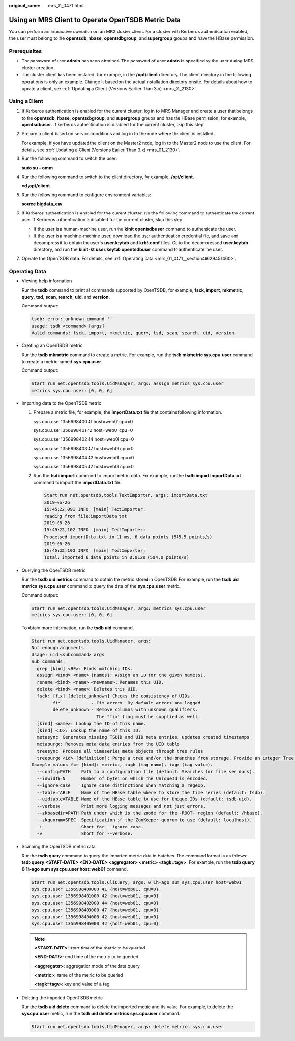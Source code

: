 :original_name: mrs_01_0471.html

.. _mrs_01_0471:

Using an MRS Client to Operate OpenTSDB Metric Data
===================================================

You can perform an interactive operation on an MRS cluster client. For a cluster with Kerberos authentication enabled, the user must belong to the **opentsdb**, **hbase**, **opentsdbgroup**, and **supergroup** groups and have the HBase permission.

Prerequisites
-------------

-  The password of user **admin** has been obtained. The password of user **admin** is specified by the user during MRS cluster creation.
-  The cluster client has been installed, for example, in the **/opt/client** directory. The client directory in the following operations is only an example. Change it based on the actual installation directory onsite. For details about how to update a client, see :ref:`Updating a Client (Versions Earlier Than 3.x) <mrs_01_2130>`.

Using a Client
--------------

#. If Kerberos authentication is enabled for the current cluster, log in to MRS Manager and create a user that belongs to the **opentsdb**, **hbase**, **opentsdbgroup**, and **supergroup** groups and has the HBase permission, for example, **opentsdbuser**. If Kerberos authentication is disabled for the current cluster, skip this step.

#. Prepare a client based on service conditions and log in to the node where the client is installed.

   For example, if you have updated the client on the Master2 node, log in to the Master2 node to use the client. For details, see :ref:`Updating a Client (Versions Earlier Than 3.x) <mrs_01_2130>`.

#. Run the following command to switch the user:

   **sudo su - omm**

#. Run the following command to switch to the client directory, for example, **/opt/client**.

   **cd /opt/client**

#. Run the following command to configure environment variables:

   **source bigdata_env**

#. If Kerberos authentication is enabled for the current cluster, run the following command to authenticate the current user. If Kerberos authentication is disabled for the current cluster, skip this step.

   -  If the user is a human-machine user, run the **kinit opentsdbuser** command to authenticate the user.
   -  If the user is a machine-machine user, download the user authentication credential file, and save and decompress it to obtain the user's **user.keytab** and **krb5.conf** files. Go to the decompressed **user.keytab** directory, and run the **kinit -kt user.keytab opentsdbuser** command to authenticate the user.

#. Operate the OpenTSDB data. For details, see :ref:`Operating Data <mrs_01_0471__section46629451460>`.

.. _mrs_01_0471__section46629451460:

Operating Data
--------------

-  Viewing help information

   Run the **tsdb** command to print all commands supported by OpenTSDB, for example, **fsck**, **import**, **mkmetric**, **query**, **tsd**, **scan**, **search**, **uid**, and **version**.

   Command output:

   .. code-block::

      tsdb: error: unknown command ''
      usage: tsdb <command> [args]
      Valid commands: fsck, import, mkmetric, query, tsd, scan, search, uid, version

-  Creating an OpenTSDB metric

   Run the **tsdb mkmetric** command to create a metric. For example, run the **tsdb mkmetric sys.cpu.user** command to create a metric named **sys.cpu.user**.

   Command output:

   .. code-block::

      Start run net.opentsdb.tools.UidManager, args: assign metrics sys.cpu.user
      metrics sys.cpu.user: [0, 0, 6]

-  Importing data to the OpenTSDB metric

   #. Prepare a metric file, for example, the **importData.txt** file that contains following information.

      sys.cpu.user 1356998400 41 host=web01 cpu=0

      sys.cpu.user 1356998401 42 host=web01 cpu=0

      sys.cpu.user 1356998402 44 host=web01 cpu=0

      sys.cpu.user 1356998403 47 host=web01 cpu=0

      sys.cpu.user 1356998404 42 host=web01 cpu=0

      sys.cpu.user 1356998405 42 host=web01 cpu=0

   #. Run the **tsdb import** command to import metric data. For example, run the **tsdb import importData.txt** command to import the **importData.txt** file.

      .. code-block::

         Start run net.opentsdb.tools.TextImporter, args: importData.txt
         2019-06-26
         15:45:22,091 INFO  [main] TextImporter:
         reading from file:importData.txt
         2019-06-26
         15:45:22,102 INFO  [main] TextImporter:
         Processed importData.txt in 11 ms, 6 data points (545.5 points/s)
         2019-06-26
         15:45:22,102 INFO  [main] TextImporter:
         Total: imported 6 data points in 0.012s (504.0 points/s)

-  Querying the OpenTSDB metric

   Run the **tsdb uid metrics** command to obtain the metric stored in OpenTSDB. For example, run the **tsdb uid metrics sys.cpu.user** command to query the data of the **sys.cpu.user** metric.

   Command output:

   .. code-block::

      Start run net.opentsdb.tools.UidManager, args: metrics sys.cpu.user
      metrics sys.cpu.user: [0, 0, 6]

   To obtain more information, run the **tsdb uid** command.

   .. code-block::

      Start run net.opentsdb.tools.UidManager, args:
      Not enough arguments
      Usage: uid <subcommand> args
      Sub commands:
        grep [kind] <RE>: Finds matching IDs.
        assign <kind> <name> [names]: Assign an ID for the given name(s).
        rename <kind> <name> <newname>: Renames this UID.
        delete <kind> <name>: Deletes this UID.
        fsck: [fix] [delete_unknown] Checks the consistency of UIDs.
              fix            - Fix errors. By default errors are logged.
              delete_unknown - Remove columns with unknown qualifiers.
                               The "fix" flag must be supplied as well.
        [kind] <name>: Lookup the ID of this name.
        [kind] <ID>: Lookup the name of this ID.
        metasync: Generates missing TSUID and UID meta entries, updates created timestamps
        metapurge: Removes meta data entries from the UID table
        treesync: Process all timeseries meta objects through tree rules
        treepurge <id> [definition]: Purge a tree and/or the branches from storage. Provide an integer Tree ID and                                                       optionally add "true" to delete the tree definition
      Example values for [kind]: metrics, tagk (tag name), tagv (tag value).
        --config=PATH    Path to a configuration file (default: Searches for file see docs).
        --idwidth=N      Number of bytes on which the UniqueId is encoded.
        --ignore-case    Ignore case distinctions when matching a regexp.
        --table=TABLE    Name of the HBase table where to store the time series (default: tsdb).
        --uidtable=TABLE Name of the HBase table to use for Unique IDs (default: tsdb-uid).
        --verbose        Print more logging messages and not just errors.
        --zkbasedir=PATH Path under which is the znode for the -ROOT- region (default: /hbase).
        --zkquorum=SPEC  Specification of the ZooKeeper quorum to use (default: localhost).
        -i               Short for --ignore-case.
        -v               Short for --verbose.

-  Scanning the OpenTSDB metric data

   Run the **tsdb query** command to query the imported metric data in batches. The command format is as follows: **tsdb query <START-DATE> <END-DATE> <aggregator> <metric> <tagk=tagv>**. For example, run the **tsdb query 0 1h-ago sum sys.cpu.user host=web01** command.

   .. code-block::

      Start run net.opentsdb.tools.CliQuery, args: 0 1h-ago sum sys.cpu.user host=web01
      sys.cpu.user 1356998400000 41 {host=web01, cpu=0}
      sys.cpu.user 1356998401000 42 {host=web01, cpu=0}
      sys.cpu.user 1356998402000 44 {host=web01, cpu=0}
      sys.cpu.user 1356998403000 47 {host=web01, cpu=0}
      sys.cpu.user 1356998404000 42 {host=web01, cpu=0}
      sys.cpu.user 1356998405000 42 {host=web01, cpu=0}

   .. note::

      **<START-DATE>**: start time of the metric to be queried

      **<END-DATE>**: end time of the metric to be queried

      **<aggregator>**: aggregation mode of the data query

      **<metric>**: name of the metric to be queried

      **<tagk=tagv>**: key and value of a tag

-  Deleting the imported OpenTSDB metric

   Run the **tsdb uid delete** command to delete the imported metric and its value. For example, to delete the **sys.cpu.user** metric, run the **tsdb uid delete metrics sys.cpu.user** command.

   .. code-block::

      Start run net.opentsdb.tools.UidManager, args: delete metrics sys.cpu.user

